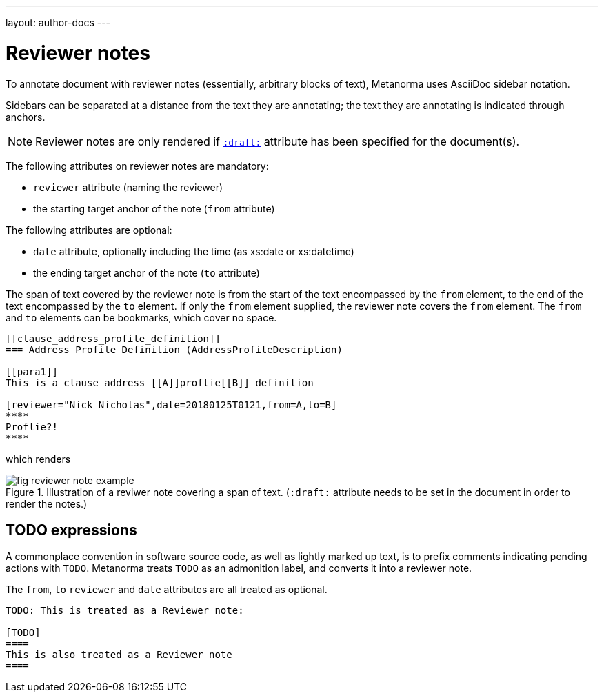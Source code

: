 ---
layout: author-docs
---

= Reviewer notes

To annotate document with reviewer notes (essentially, arbitrary blocks of text),
Metanorma uses AsciiDoc sidebar notation.

Sidebars can be separated at a distance from the text they are annotating;
the text they are annotating is indicated through anchors. 

[NOTE]
====
Reviewer notes are only rendered
if `link:/author/ref/document-attributes/#draft[:draft:]` attribute has been specified
for the document(s).
====

The following attributes on reviewer notes are mandatory:

* `reviewer` attribute (naming the reviewer) 
* the starting target anchor of the note (`from` attribute)

The following attributes are optional:

* `date` attribute, optionally including the time (as xs:date or xs:datetime)
* the ending target anchor of the note (`to` attribute)

The span of text covered by the reviewer note is from the start of the
text encompassed by the `from` element, to the end of the text encompassed
by the `to` element. If only the `from` element supplied, the reviewer note
covers the `from` element. The `from` and `to` elements can be bookmarks,
which cover no space.

[source,asciidoc]
--
[[clause_address_profile_definition]]
=== Address Profile Definition (AddressProfileDescription)

[[para1]]
This is a clause address [[A]]proflie[[B]] definition

[reviewer="Nick Nicholas",date=20180125T0121,from=A,to=B]
****
Proflie?!
****
--

which renders

.Illustration of a reviwer note covering a span of text. (`:draft:` attribute needs to be set in the document in order to render the notes.)
image::/assets/author/topics/document-format/reviewer-notes/fig-reviewer-note-example.png[]

== TODO expressions

A commonplace convention in software source code, as well as lightly marked up text,
is to prefix comments indicating pending actions with `TODO`.
Metanorma treats `TODO` as an admonition label, and converts it into a reviewer note.

The `from`, `to` `reviewer` and `date` attributes are all treated as optional.

[source,asciidoc]
----
TODO: This is treated as a Reviewer note:

[TODO]
====
This is also treated as a Reviewer note
====
----

